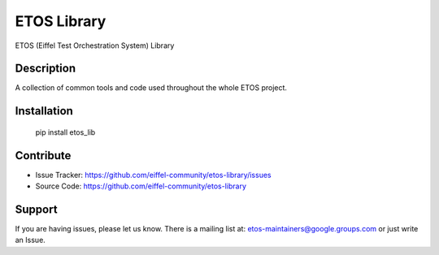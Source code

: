 ============
ETOS Library
============


ETOS (Eiffel Test Orchestration System) Library


Description
===========

A collection of common tools and code used throughout the whole ETOS project.


Installation
============

   pip install etos_lib


Contribute
==========

- Issue Tracker: https://github.com/eiffel-community/etos-library/issues
- Source Code: https://github.com/eiffel-community/etos-library


Support
=======

If you are having issues, please let us know.
There is a mailing list at: etos-maintainers@google.groups.com or just write an Issue.
